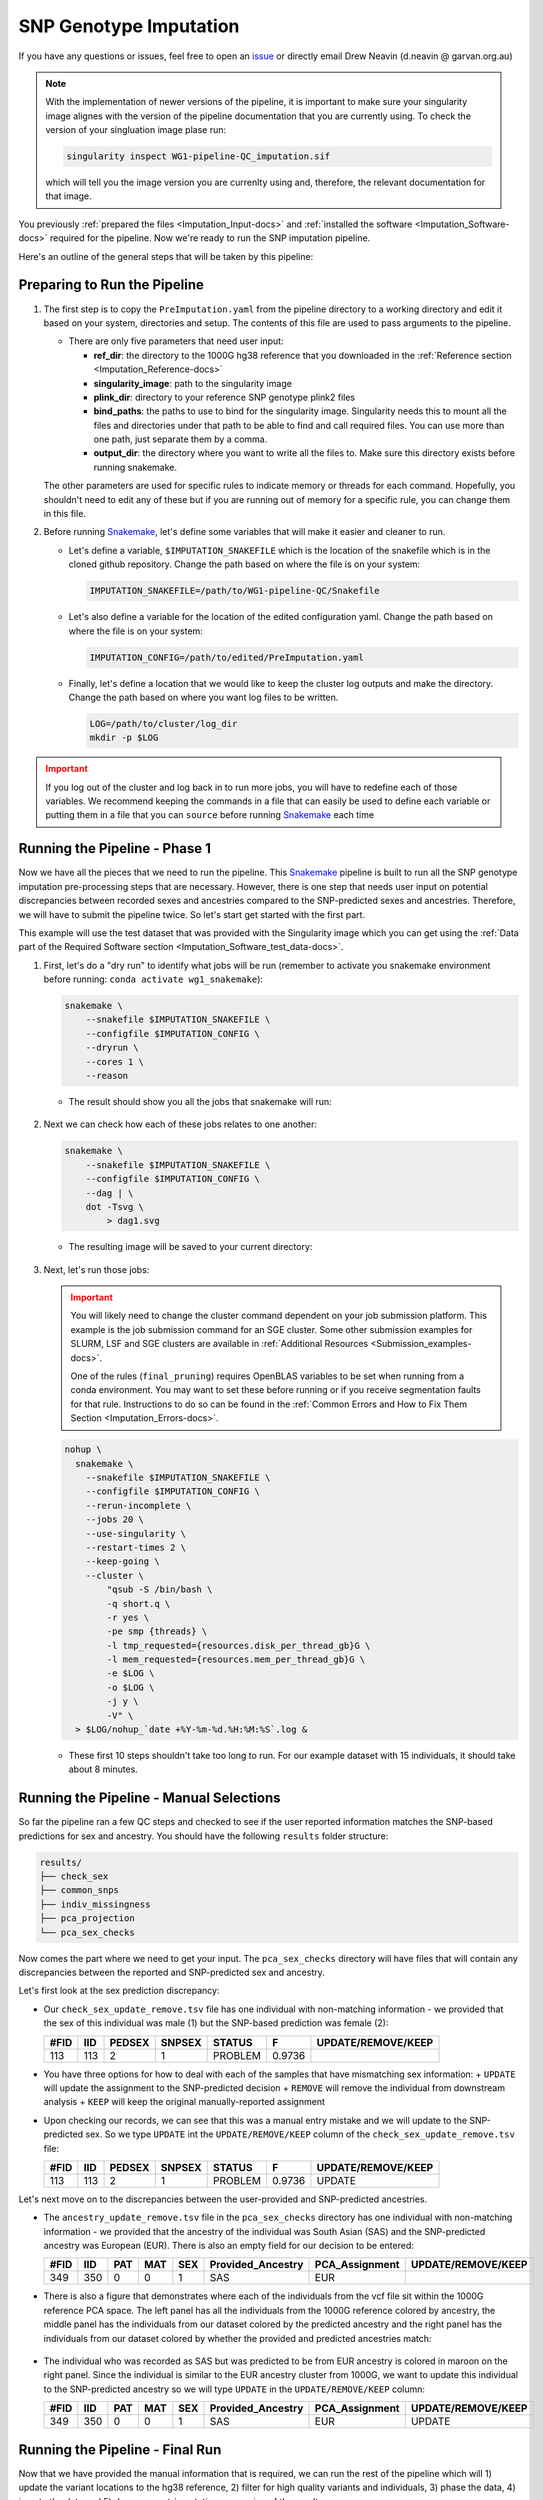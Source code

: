 .. _Imputation-docs:

SNP Genotype Imputation
==============================

.. _issue: https://github.com/sc-eQTLgen-consortium/WG1-pipeline-QC/issues
.. _Snakemake: https://snakemake.readthedocs.io/en/stable/getting_started/installation.html

If you have any questions or issues, feel free to open an issue_ or directly email Drew Neavin (d.neavin @ garvan.org.au)

.. note::

  With the implementation of newer versions of the pipeline, it is important to make sure your singularity image alignes with the version of the pipeline documentation that you are currently using.
  To check the version of your singluation image plase run:

  .. code-block:: bash

      singularity inspect WG1-pipeline-QC_imputation.sif

  which will tell you the image version you are currenlty using and, therefore, the relevant documentation for that image.
 


You previously :ref:`prepared the files <Imputation_Input-docs>` and :ref:`installed the software <Imputation_Software-docs>` required for the pipeline.
Now we're ready to run the SNP imputation pipeline.

Here's an outline of the general steps that will be taken by this pipeline:

.. figure:: https://user-images.githubusercontent.com/44268007/131951722-ea3eb43b-83d5-4a2c-9091-31bfb1f486de.png
  :width: 300


Preparing to Run the Pipeline
-----------------------------

#. The first step is to copy the ``PreImputation.yaml`` from the pipeline directory to a working directory and edit it based on your system, directories and setup. The contents of this file are used to pass arguments to the pipeline.

   - There are only five parameters that need user input:

     - **ref_dir**: the directory to the 1000G hg38 reference that you downloaded in the :ref:`Reference section <Imputation_Reference-docs>`

     - **singularity_image**: path to the singularity image

     - **plink_dir**: directory to your reference SNP genotype plink2 files

     - **bind_paths**: the paths to use to bind for the singularity image. Singularity needs this to mount all the files and directories under that path to be able to find and call required files. You can use more than one path, just separate them by a comma.

     - **output_dir**: the directory where you want to write all the files to. Make sure this directory exists before running snakemake.


   The other parameters are used for specific rules to indicate memory or threads for each command. Hopefully, you shouldn't need to edit any of these but if you are running out of memory for a specific rule, you can change them in this file.


#. Before running Snakemake_, let's define some variables that will make it easier and cleaner to run.

   - Let's define a variable, ``$IMPUTATION_SNAKEFILE`` which is the location of the snakefile which is in the cloned github repository. Change the path based on where the file is on your system:

     .. code-block:: bash

      IMPUTATION_SNAKEFILE=/path/to/WG1-pipeline-QC/Snakefile

   - Let's also define a variable for the location of the edited configuration yaml. Change the path based on where the file is on your system:
    
     .. code-block:: bash

      IMPUTATION_CONFIG=/path/to/edited/PreImputation.yaml

   - Finally, let's define a location that we would like to keep the cluster log outputs and make the directory. Change the path based on where you want log files to be written.
    
     .. code-block:: bash

      LOG=/path/to/cluster/log_dir
      mkdir -p $LOG


.. admonition:: Important
  :class: caution

  If you log out of the cluster and log back in to run more jobs, you will have to redefine each of those variables. 
  We recommend keeping the commands in a file that can easily be used to define each variable or putting them in a file that you can ``source`` before running Snakemake_ each time


Running the Pipeline - Phase 1
------------------------------

Now we have all the pieces that we need to run the pipeline.
This Snakemake_ pipeline is built to run all the SNP genotype imputation pre-processing steps that are necessary.
However, there is one step that needs user input on potential discrepancies between recorded sexes and ancestries compared to the SNP-predicted sexes and ancestries.
Therefore, we will have to submit the pipeline twice. So let's start get started with the first part.

This example will use the test dataset that was provided with the Singularity image which you can get using the :ref:`Data part of the Required Software section <Imputation_Software_test_data-docs>`.


#. First, let's do a "dry run" to identify what jobs will be run (remember to activate you snakemake environment before running: ``conda activate wg1_snakemake``):

   .. code-block:: bash

    snakemake \
        --snakefile $IMPUTATION_SNAKEFILE \
        --configfile $IMPUTATION_CONFIG \
        --dryrun \
        --cores 1 \
        --reason

   - The result should show you all the jobs that snakemake will run:

     .. figure:: https://user-images.githubusercontent.com/44268007/131966453-cf39837e-ad8a-47e7-a0a4-5cb46b2097c3.png
      :width: 300


#. Next we can check how each of these jobs relates to one another:

   .. code-block:: bash

    snakemake \
        --snakefile $IMPUTATION_SNAKEFILE \
        --configfile $IMPUTATION_CONFIG \
        --dag | \
        dot -Tsvg \
            > dag1.svg


   - The resulting image will be saved to your current directory:

     .. figure:: https://user-images.githubusercontent.com/44268007/131966613-5db8f4b8-bfb5-43fb-ba41-664dfa7875e4.png
      :width: 300


#. Next, let's run those jobs:

   .. admonition:: Important
    :class: caution

    You will likely need to change the cluster command dependent on your job submission platform.
    This example is the job submission command for an SGE cluster. Some other submission examples for SLURM, LSF and SGE clusters are available in :ref:`Additional Resources <Submission_examples-docs>`.

    One of the rules (``final_pruning``) requires OpenBLAS variables to be set when running from a conda environment.
    You may want to set these before running or if you receive segmentation faults for that rule.
    Instructions to do so can be found in the :ref:`Common Errors and How to Fix Them Section <Imputation_Errors-docs>`.


   .. code-block:: bash

    nohup \
      snakemake \
        --snakefile $IMPUTATION_SNAKEFILE \
        --configfile $IMPUTATION_CONFIG \
        --rerun-incomplete \
        --jobs 20 \
        --use-singularity \
        --restart-times 2 \
        --keep-going \
        --cluster \
            "qsub -S /bin/bash \
            -q short.q \
            -r yes \
            -pe smp {threads} \
            -l tmp_requested={resources.disk_per_thread_gb}G \
            -l mem_requested={resources.mem_per_thread_gb}G \
            -e $LOG \
            -o $LOG \
            -j y \
            -V" \
      > $LOG/nohup_`date +%Y-%m-%d.%H:%M:%S`.log &


   - These first 10 steps shouldn't take too long to run. For our example dataset with 15 individuals, it should take about 8 minutes.


Running the Pipeline - Manual Selections
----------------------------------------

So far the pipeline ran a few QC steps and checked to see if the user reported information matches the SNP-based predictions for sex and ancestry.
You should have the following ``results`` folder structure:

.. code-block:: bash

  results/
  ├── check_sex
  ├── common_snps
  ├── indiv_missingness
  ├── pca_projection
  └── pca_sex_checks


Now comes the part where we need to get your input. The ``pca_sex_checks`` directory will have files that will contain any discrepancies between the reported and SNP-predicted sex and ancestry. 

Let's first look at the sex prediction discrepancy:

- Our ``check_sex_update_remove.tsv`` file has one individual with non-matching information - we provided that the sex of this individual was male (1) but the SNP-based prediction was female (2):

  +------+--------+--------+--------+---------+--------+-------------------+
  | #FID |  IID   | PEDSEX | SNPSEX | STATUS  | F      | UPDATE/REMOVE/KEEP|
  +======+========+========+========+=========+========+===================+
  | 113  |   113  |  2     |    1   | PROBLEM | 0.9736 |                   |
  +------+--------+--------+--------+---------+--------+-------------------+

    
- You have three options for how to deal with each of the samples that have mismatching sex information:
  + ``UPDATE`` will update the assignment to the SNP-predicted decision
  + ``REMOVE`` will remove the individual from downstream analysis
  + ``KEEP`` will keep the original manually-reported assignment

- Upon checking our records, we can see that this was a manual entry mistake and we will update to the SNP-predicted sex. So we type ``UPDATE`` int the ``UPDATE/REMOVE/KEEP`` column of the ``check_sex_update_remove.tsv`` file:

  +-----+--------+--------+--------+---------+------+-------------------+
  |#FID |  IID   | PEDSEX | SNPSEX | STATUS  | F    | UPDATE/REMOVE/KEEP|
  +=====+========+========+========+=========+======+===================+
  |113  |   113  |  2     |    1   | PROBLEM |0.9736| UPDATE            |
  +-----+--------+--------+--------+---------+------+-------------------+


Let's next move on to the discrepancies between the user-provided and SNP-predicted ancestries. 

- The ``ancestry_update_remove.tsv`` file in the ``pca_sex_checks`` directory has one individual with non-matching information - we provided that the ancestry of the individual was South Asian (SAS) and the SNP-predicted ancestry was European (EUR). There is also an empty field for our decision to be entered:

  +------+--------+------+----------+--------+----------------------+-------------------+-------------------+
  |#FID  |  IID   |  PAT |    MAT   |  SEX   |  Provided_Ancestry   |    PCA_Assignment | UPDATE/REMOVE/KEEP|
  +======+========+======+==========+========+======================+===================+===================+
  | 349  |   350  |   0  |     0    |   1    |   SAS                |  EUR              |                   |
  +------+--------+------+----------+--------+----------------------+-------------------+-------------------+


- There is also a figure that demonstrates where each of the individuals from the vcf file sit within the 1000G reference PCA space. The left panel has all the individuals from the 1000G reference colored by ancestry, the middle panel has the individuals from our dataset colored by the predicted ancestry and the right panel has the individuals from our dataset colored by whether the provided and predicted ancestries match:

  .. figure:: https://user-images.githubusercontent.com/44268007/105093939-6734d300-5af3-11eb-8a9f-d51d6a8f5f10.png
    :width: 800

- The individual who was recorded as SAS but was predicted to be from EUR ancestry is colored in maroon on the right panel. Since the individual is similar to the EUR ancestry cluster from 1000G, we want to update this individual to the SNP-predicted ancestry so we will type ``UPDATE`` in the ``UPDATE/REMOVE/KEEP`` column:

  +------+--------+------+----------+--------+----------------------+-------------------+-------------------+
  |#FID  |  IID   |  PAT |    MAT   |  SEX   |  Provided_Ancestry   |    PCA_Assignment | UPDATE/REMOVE/KEEP|
  +======+========+======+==========+========+======================+===================+===================+
  | 349  |   350  |   0  |     0    |   1    |   SAS                |  EUR              | UPDATE            |
  +------+--------+------+----------+--------+----------------------+-------------------+-------------------+


Running the Pipeline - Final Run
---------------------------------

Now that we have provided the manual information that is required, we can run the rest of the pipeline which will 1) update the variant locations to the hg38 reference, 2) filter for high quality variants and individuals, 3) phase the data, 4) impute the data and 5) do some post-imputation processing of the results.

#. Let's first do another dry run which will start an interactive prompt to see what ancestral populations you want to impute and what minor allele frequency you would like to use for that population.

   .. code-block:: bash

    snakemake \
      --snakefile $IMPUTATION_SNAKEFILE \
      --configfile $IMPUTATION_CONFIG \
      --dryrun \
      --cores 1 \
      --reason


   You should be entered into an interactive prompt. With the test dataset, it looks like this:
    
   .. code-block::

    You have 14 individuals from EUR ancestry.
    Would you like to impute for this ancestral population? (yes/no)


   Then you need to answer if you want that ancestral population to undergo imputation. In our case, we answer ``yes`` and it provides another prompt:

   .. code-block::

    What minor allele frequency filtering would you like to use for the pre-imoutation processing for the EUR ancestry group.
    A value of 0.05 removes SNPs with < 5% minor alleles from the analysis.
    For no filtering use 0.
    (0-1)


   In our case, we enter ``0`` since we have a small sample size and don\'t want to overfilter the data too much before imputation. Most groups will have much larger samples sizes so we anticipate 0.03 (3%) to 0.05 (5%) to be the most frequently used thresholds.


   .. admonition:: Important
    :class: caution

    If you didn't fill out your ``check_sex_update_remove.tsv`` and ``ancestry_update_remove.tsv`` files correctly, you will get an error message and the pipeline won't run until you provide the correct input files.
    You will receive the following message:
  
    .. code-block::

      The column names of your psam file are not correct.
      They should be: '#FID', 'IID', 'PAT', 'MAT', 'SEX', 'Provided_Ancestry','genotyping_platform', 'array_available', 'wgs_available','wes_available', 'age', 'age_range', 'Study'.
      If the names look the same, check that the file is tab separated, without any spaces or other weird characters.
      
      Exiting.


   After the manual entries, you should see the following jobs will be run by the pipeline:

   .. figure:: https://user-images.githubusercontent.com/44268007/132081876-71439fb1-362d-4cfe-90ca-7f507fa9a909.png

   .. admonition:: Note
    :class: hint
    
    Your responses to the manual entry steps are saved to a file to be used downstream. If you made an error in the manual entry or want to change your responses, you can either edit the file directly or delete it and run the dryrun command again to enter new answers.
    
    The file is located at `results/pca_sex_checks/ancestry_mafs.tsv`



#. Let's also take a look at how those new jobs fit in with the steps that we already ran:

   .. code-block:: bash

    snakemake \
        --snakefile $IMPUTATION_SNAKEFILE \
        --configfile $IMPUTATION_CONFIG \
        --dag | \
        dot -Tsvg \
            > dag2.svg


   - The resulting image will show jobs that are completed in dashed lines and those that still need to be run in solid lines. This will be saved to your current directory. It's quite a busy image so you can open it `here <https://user-images.githubusercontent.com/44268007/132082026-ad2ea5ea-e979-4382-987b-7f928938fe65.png>`__ if you want to take a look at it.

#. Next, let's run those new jobs:

   .. admonition:: Note
    :class: hint

    Remember that you may need to change the cluster command dependent on your job submission platform.
    This example is the job submission command for an SGE cluster.

   .. code-block:: bash

    nohup \
      snakemake \
        --snakefile $IMPUTATION_SNAKEFILE \
        --configfile $IMPUTATION_CONFIG \
        --rerun-incomplete \
        --jobs 20 \
        --use-singularity \
        --restart-times 2 \
        --keep-going \
        --cluster \
            "qsub -S /bin/bash \
            -q short.q \
            -r yes \
            -pe smp {threads} \
            -l tmp_requested={resources.disk_per_thread_gb}G \
            -l mem_requested={resources.mem_per_thread_gb}G \
            -e $LOG \
            -o $LOG \
            -j y \
            -V" \
      > $LOG/nohup_`date +%Y-%m-%d.%H:%M:%S`.log &

   .. admonition:: Note
    :class: hint
    
    Some HPCs have java memory options preset which may interfere with some jobs and cause them to fail (specifically the ``harmonize_hg38`` rule).
    See the :ref:`Common Errors and How to Fix Them Section <Imputation_Errors-docs>` section for a way to fix this.

#. Finally, let's create a report that includes all of our results and some pipeline metrics:


   .. code-block:: bash

    nohup \
      snakemake \
        --snakefile $IMPUTATION_SNAKEFILE \
        --configfile $IMPUTATION_CONFIG \
        --report imputation_report.html


Results!
--------
After running those jobs, you should be done! 


You should have the following results directories:

.. code-block:: bash

    results/
    ├── check_sex
    ├── common_snps
    ├── crossmapped
    ├── crossmapped_sorted
    ├── eagle_prephasing
    ├── filter_preimpute_vcf
    ├── genotype_donor_annotation
    ├── harmonize_hg38
    ├── het
    ├── het_filter
    ├── indiv_missingness
    ├── minimac_imputed
    ├── pca_projection
    ├── pca_sex_checks
    ├── separate_indivs
    ├── split_by_chr
    ├── subset_ancestry
    ├── update_sex_ancestry
    ├── vcf_4_demultiplex
    ├── vcf_all_merged
    ├── vcf_fixref_hg38
    └── vcf_merged_by_ancestries


- The ``genotype_donor_annotation.tsv`` has been formatted to be used by WG3 for eQTL detection
- The files in ``vcf_4_demultiplex`` will be input for the next step - :ref:`Demultiplexing and Doublet Removal <Demultiplexing_Introduction-docs>`
- The files in ``vcf_merged_by_ancestries`` and ``vcf_all_merged`` will likely be used (after further processing) for eQTL detection by WG3


You will also have an html report that includes figures and pipeline metrics called ``imputation_report.html``.
The report generated for this test dataset is available :download:`here <../_static/imputation_report.html>`.

This report will have three main figure subsets:

#. Ancestry PCS figure (already shown for ancestry decisions) are in the ``Ancestry``. The left panel has all the individuals from the 1000G reference colored by ancestry, the middle panel has the individuals from our dataset colored by the predicted ancestry and the right panel has the individuals from our dataset colored by whether the provided and predicted ancestries match:

   .. figure:: https://user-images.githubusercontent.com/44268007/105093939-6734d300-5af3-11eb-8a9f-d51d6a8f5f10.png
    :width: 800

#. A summary of the provided ancestries, the final ancestry classifications and the decisions that were taken for non-matching ancestry annotations are in the ``Ancestry and Sex Summary``.

   .. figure:: ../_static/ancestry_summary.png
    :width: 300


#. A summary of the provided ancestries, the final sex classifications and the decisions that were taken for non-matching sex annotations are in the ``Ancestry and Sex Summary``.

   .. figure:: ../_static/ancestry_summary.png
    :width: 300


#. A summary of the number of SNPs identified after imputation per ancestry, for combined ancestries and after filtering are in the ``Ancestry and Sex Summary``.

   .. figure:: ../_static/ancestry_summary.png
    :width: 300



Uploading Data
---------------

Upon completing the SNP Imputation pipeline, please contact Marc Jan Bonder at bondermj @ gmail.com to get a link to upload the ``imputation_report.html`` and the ``genotype_donor_annotation.tsv``
Be sure to include your dataset name as well as the PI name associated to the dataset.
This link will also be used for data upload at the end of the demultiplexing and doublet removal pipeline, QC images and WG2 results.

.. admonition:: Important
  :class: caution
  
  Please note you can't change filenames after uploading!



Next Steps
------------

|:tada:| **Congrats!** |:tada:| You have successfully completed the first step for the sceQTL-Gen Consortium. Now you can move on to :ref:`Demultiplexing and Doublet Removal <Demultiplexing_Introduction-docs>`.
   


